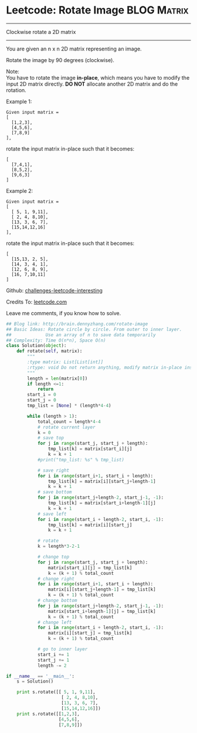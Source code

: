 * Leetcode: Rotate Image                                         :BLOG:Matrix:
#+STARTUP: showeverything
#+OPTIONS: toc:nil \n:t ^:nil creator:nil d:nil
:PROPERTIES:
:type:     #matrixtraverse
:END:
---------------------------------------------------------------------
Clockwise rotate a 2D matrix
---------------------------------------------------------------------
You are given an n x n 2D matrix representing an image.

Rotate the image by 90 degrees (clockwise).

Note:
You have to rotate the image *in-place*, which means you have to modify the input 2D matrix directly. *DO NOT* allocate another 2D matrix and do the rotation.

Example 1:
#+BEGIN_EXAMPLE
Given input matrix = 
[
  [1,2,3],
  [4,5,6],
  [7,8,9]
],
#+END_EXAMPLE

rotate the input matrix in-place such that it becomes:
#+BEGIN_EXAMPLE
[
  [7,4,1],
  [8,5,2],
  [9,6,3]
]
#+END_EXAMPLE
Example 2:
#+BEGIN_EXAMPLE
Given input matrix =
[
  [ 5, 1, 9,11],
  [ 2, 4, 8,10],
  [13, 3, 6, 7],
  [15,14,12,16]
], 
#+END_EXAMPLE

rotate the input matrix in-place such that it becomes:
#+BEGIN_EXAMPLE
[
  [15,13, 2, 5],
  [14, 3, 4, 1],
  [12, 6, 8, 9],
  [16, 7,10,11]
]
#+END_EXAMPLE



Github: [[url-external:https://github.com/DennyZhang/challenges-leetcode-interesting/tree/master/rotate-image][challenges-leetcode-interesting]]

Credits To: [[url-external:https://leetcode.com/problems/rotate-image/description/][leetcode.com]]

Leave me comments, if you know how to solve.

#+BEGIN_SRC python
## Blog link: http://brain.dennyzhang.com/rotate-image
## Basic Ideas: Rotate circle by circle. From outer to inner layer.
##             Use an array of n to save data temporarily
## Complexity: Time O(n*n), Space O(n)
class Solution(object):
    def rotate(self, matrix):
        """
        :type matrix: List[List[int]]
        :rtype: void Do not return anything, modify matrix in-place instead.
        """
        length = len(matrix[0])
        if length <=1:
            return
        start_i = 0
        start_j = 0
        tmp_list = [None] * (length*4-4)

        while (length > 1):
            total_count = length*4-4
            # rotate current layer
            k = 0
            # save top
            for j in range(start_j, start_j + length):
                tmp_list[k] = matrix[start_i][j]
                k = k + 1
            #print("tmp_list: %s" % tmp_list)

            # save right
            for i in range(start_i+1, start_i + length):
                tmp_list[k] = matrix[i][start_j+length-1]
                k = k + 1
            # save bottom
            for j in range(start_j+length-2, start_j-1, -1):
                tmp_list[k] = matrix[start_i+length-1][j]
                k = k + 1
            # save left
            for i in range(start_i + length-2, start_i, -1):
                tmp_list[k] = matrix[i][start_j]
                k = k + 1

            # rotate
            k = length*3-2-1

            # change top
            for j in range(start_j, start_j + length):
                matrix[start_i][j] = tmp_list[k]
                k = (k + 1) % total_count
            # change right
            for i in range(start_i+1, start_i + length):
                matrix[i][start_j+length-1] = tmp_list[k]
                k = (k + 1) % total_count
            # change bottom
            for j in range(start_j+length-2, start_j-1, -1):
                matrix[start_i+length-1][j] = tmp_list[k]
                k = (k + 1) % total_count
            # change left
            for i in range(start_i + length-2, start_i, -1):
                matrix[i][start_j] = tmp_list[k]
                k = (k + 1) % total_count

            # go to inner layer
            start_i += 1
            start_j += 1
            length -= 2

if __name__ == '__main__':
    s = Solution()

    print s.rotate([[ 5, 1, 9,11],
                     [ 2, 4, 8,10],
                     [13, 3, 6, 7],
                     [15,14,12,16]])
    print s.rotate([[1,2,3],
                    [4,5,6],
                    [7,8,9]])
#+END_SRC
